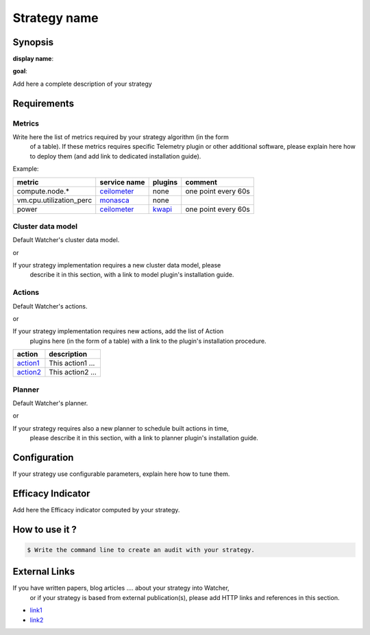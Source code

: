 =============
Strategy name
=============

Synopsis
--------

**display name**:

**goal**:

Add here a complete description of your strategy

Requirements
------------

Metrics
*******

Write here the list of metrics required by your strategy algorithm (in the form
 of a table). If these metrics requires specific Telemetry plugin or other
 additional software, please explain here how to deploy them (and add link to
 dedicated installation guide).

Example:

======================= ============ ======= =======
metric                  service name plugins comment
======================= ============ ======= =======
compute.node.*          ceilometer_  none    one point every 60s
vm.cpu.utilization_perc monasca_     none
power                   ceilometer_  kwapi_  one point every 60s
======================= ============ ======= =======


.. _ceilometer: http://docs.openstack.org/admin-guide/telemetry-measurements.html#openstack-compute
.. _monasca: https://github.com/openstack/monasca-agent/blob/master/docs/Libvirt.md
.. _kwapi: https://kwapi.readthedocs.io/en/latest/index.html


Cluster data model
******************

Default Watcher's cluster data model.

or

If your strategy implementation requires a new cluster data model, please
 describe it in this section, with a link to model plugin's installation guide.

Actions
*******

Default Watcher's actions.

or

If your strategy implementation requires new actions, add the list of Action
 plugins here (in the form of a table) with a link to the plugin's installation
 procedure.

======== =================
action   description
======== =================
action1_ This action1 ...
action2_ This action2 ...
======== =================

.. _action1 : https://github.com/myrepo/watcher/plugins/action1
.. _action2 : https://github.com/myrepo/watcher/plugins/action2

Planner
*******

Default Watcher's planner.

or

If your strategy requires also a new planner to schedule built actions in time,
 please describe it in this section, with a link to planner plugin's
 installation guide.

Configuration
-------------

If your strategy use configurable parameters, explain here how to tune them.


Efficacy Indicator
------------------

Add here the Efficacy indicator computed by your strategy.

How to use it ?
---------------

.. code-block:: shell

    $ Write the command line to create an audit with your strategy.

External Links
--------------

If you have written papers, blog articles .... about your strategy into Watcher,
 or if your strategy is based from external publication(s), please add HTTP
 links and references in this section.

- `link1 <http://www.link1.papers.com>`_
- `link2 <http://www.link2.papers.com>`_

